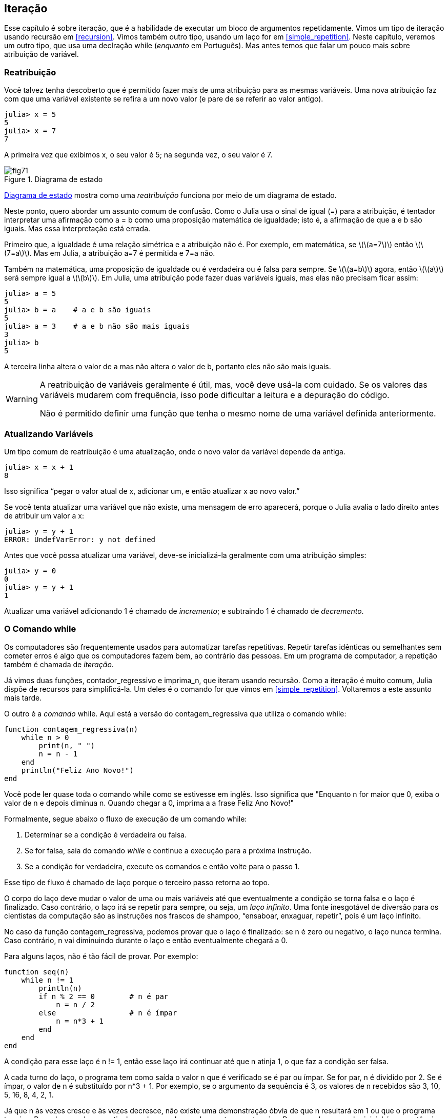 [[chap07]]
== Iteração

Esse capítulo é sobre iteração, que é a habilidade de executar um bloco de argumentos repetidamente. Vimos um tipo de iteração usando recursão em <<recursion>>. Vimos também outro tipo, usando um laço +for+ em <<simple_repetition>>. Neste capítulo, veremos um outro tipo, que usa uma declração +while+ (_enquanto_ em Português). Mas antes temos que falar um pouco mais sobre atribuição de variável.
(((iteração)))(((recursão)))(((comando for)))


=== Reatribuição

Você talvez tenha descoberto que é permitido fazer mais de uma atribuição para as mesmas variáveis. Uma nova atribuição faz com que uma variável existente se refira a um novo valor (e pare de se referir ao valor antigo).

[source,@julia-repl-test chap07]
----
julia> x = 5
5
julia> x = 7
7
----

A primeira vez que exibimos +x+, o seu valor é 5; na segunda vez, o seu valor é 7.

[[fig07-1]]
.Diagrama de estado
image::images/fig71.svg[]

<<fig07-1>> mostra como uma _reatribuição_ funciona por meio de um diagrama de estado.
(((reatribuição)))(((diagrama de estado)))

Neste ponto, quero abordar um assunto comum de confusão. Como o Julia usa o sinal de igual (+=+) para a atribuição, é tentador interpretar uma afirmação como +a = b+ como uma proposição matemática de igualdade; isto é, a afirmação de que +a+ e +b+ são iguais. Mas essa interpretação está errada.
(((atribuição)))

Primeiro que, a igualdade é uma relação simétrica e a atribuição não é. Por exemplo, em matemática, se latexmath:[\(a=7\)] então latexmath:[\(7=a\)]. Mas em Julia, a atribuição +a=7+ é permitida e +7=a+ não.

Também na matemática, uma proposição de igualdade ou é verdadeira ou é falsa para sempre. Se latexmath:[\(a=b\)] agora, então latexmath:[\(a\)] será sempre igual a latexmath:[\(b\)]. Em Julia, uma atribuição pode fazer duas variáveis iguais, mas elas não precisam ficar assim:

[source,@julia-repl-test]
----
julia> a = 5
5
julia> b = a    # a e b são iguais
5
julia> a = 3    # a e b não são mais iguais
3
julia> b
5
----

A terceira linha altera o valor de +a+ mas não altera o valor de +b+, portanto eles não são mais iguais.

[WARNING]
====
A reatribuição de variáveis geralmente é útil, mas, você deve usá-la com cuidado. Se os valores das variáveis mudarem com frequência, isso pode dificultar a leitura e a depuração do código.

Não é permitido definir uma função que tenha o mesmo nome de uma variável definida anteriormente.
====


=== Atualizando Variáveis

Um tipo comum de reatribuição é uma atualização, onde o novo valor da variável depende da antiga.
(((atualização)))

[source,@julia-repl-test chap07]
----
julia> x = x + 1
8
----

Isso significa “pegar o valor atual de +x+, adicionar um, e então atualizar +x+ ao novo valor.”

Se você tenta atualizar uma variável que não existe, uma mensagem de erro aparecerá, porque o Julia avalia o lado direito antes de atribuir um valor a +x+:
(((UndefVarError)))

[source,@julia-repl-test]
----
julia> y = y + 1
ERROR: UndefVarError: y not defined
----

Antes que você possa atualizar uma variável, deve-se inicializá-la geralmente com uma atribuição simples:
(((inicialização)))

[source,@julia-repl-test]
----
julia> y = 0
0
julia> y = y + 1
1
----

Atualizar uma variável adicionando 1 é chamado de _incremento_; e subtraindo 1 é chamado de _decremento_.
(((incremento)))(((decremento)))


=== O Comando +while+

Os computadores são frequentemente usados para automatizar tarefas repetitivas. Repetir tarefas idênticas ou semelhantes sem cometer erros é algo que os computadores fazem bem, ao contrário das pessoas. Em um programa de computador, a repetição também é chamada de _iteração_.
(((iteração)))

Já vimos duas funções, +contador_regressivo+ e +imprima_n+, que iteram usando recursão. Como a iteração é muito comum, Julia dispõe de recursos para simplificá-la. Um deles é o comando +for+ que vimos em <<simple_repetition>>. Voltaremos a este assunto mais tarde.
(((recursão)))(((comando for)))

O outro é a _comando_ +while+. Aqui está a versão do +contagem_regressiva+ que utiliza o comando +while+:
(((while)))((("palavra-chave", "while", see="while")))(((comando while)))((("comando", "while", see="comando while")))

[source,@julia-setup]
----
function contagem_regressiva(n)
    while n > 0
        print(n, " ")
        n = n - 1
    end
    println("Feliz Ano Novo!")
end
----

Você pode ler quase toda o comando +while+ como se estivesse em inglês. Isso significa que "Enquanto +n+ for maior que 0, exiba o valor de +n+ e depois diminua +n+. Quando chegar a 0, imprima a a frase Feliz Ano Novo!"
(((contagem_regressiva)))

Formalmente, segue abaixo o fluxo de execução de um comando +while+:
(((fluxo de execução)))

. Determinar se a condição é verdadeira ou falsa.

. Se for falsa, saia do comando _while_ e continue a execução para a próxima instrução.

. Se a condição for verdadeira, execute os comandos e então volte para o passo 1.

Esse tipo de fluxo é chamado de laço porque o terceiro passo retorna ao topo.
(((laço)))

O corpo do laço deve mudar o valor de uma ou mais variáveis até que eventualmente a condição se torna falsa e o laço é finalizado. Caso contrário, o laço irá se repetir para sempre, ou seja, um _laço infinito_. Uma fonte inesgotável de diversão para os cientistas da computação são as instruções nos frascos de shampoo, “ensaboar, enxaguar, repetir”, pois é um laço infinito.
(((laço infinito)))

No caso da função +contagem_regressiva+, podemos provar que o laço é finalizado: se +n+ é zero ou negativo, o laço nunca termina. Caso contrário, +n+ vai diminuindo durante o laço e então eventualmente chegará a 0.

Para alguns laços, não é tão fácil de provar. Por exemplo:
(((seq)))((("função", "definido pelo programador", "seq", see="seq")))

[source,@julia-setup]
----
function seq(n)
    while n != 1
        println(n)
        if n % 2 == 0        # n é par
            n = n / 2
        else                 # n é ímpar
            n = n*3 + 1
        end
    end
end
----

A condição para esse laço é +n != 1+, então esse laço irá continuar até que +n+ atinja 1, o que faz a condição ser falsa.

A cada turno do laço, o programa tem como saída o valor +n+ que é verificado se é par ou ímpar. Se for par, +n+ é dividido por 2. Se é ímpar, o valor de +n+ é substituído por +pass:[n*3 + 1]+. Por exemplo, se o argumento da sequência é 3, os valores de +n+ recebidos são 3, 10, 5, 16, 8, 4, 2, 1.

Já que +n+ às vezes cresce e às vezes decresce, não existe uma demonstração óbvia de que +n+ resultará em 1 ou que o programa termine. Para alguns valores particulares de +n+, podemos demonstrar que termina. Por exemplo, se o valor inicial é uma potência de dois, +n+ será sempre par durante o laço até que resulta em 1. O exemplo anterior finaliza essa sequência, a partir de 16.

A parte difícil é provar que esse programa finaliza para todos os valores positivos de +n+. Até agora ninguém foi capaz de provar ou desprovar isso! (consulte https://pt.wikipedia.org/wiki/Conjectura_de_Collatz.)
(((Conjectura de Collatz)))

===== Exercício 7-1

Reescreva a função +imprima_n+ de <<recursion>> usando iteração ao invés de recursão.


=== +break+

Às vezes, você não sabe que é hora de terminar um laço até chegar na metade do corpo. Neste caso você pode utilizar o _comando break_ para sair do laço.
(((break)))((("palavra-chave", "break", see="break")))(((comando break)))((("comando", "break", see="comando break")))

Por exemplo, suponha que você quer receber entradas do usuário até que ele digite concluído. Poderia-se escrever:
(((readline)))

[source,julia]
----
while true
    print("> ")
    linha = readline()
    if linha == "concluído"
        break
    end
    println(linha)
end
println("Concluído!")
----

A condição deste laço é +true+, que é sempre verdade, então o laço será executado até chegar no comando break.

A cada iteração, a solicitação ao usuário ocorre por meio de um sinal de maior (">"). Se o usuário digitar +concluído+, então o comando break finaliza o laço. Caso contrário, o programa mostrará o que o usuário digitar e voltará ao topo do laço. Aqui está um exemplo de execução:

[source]
----
> não está concluído
não está concluído
> concluído
Concluído!
----

Essa maneira de escrever laços é comum porque você pode verificar a condição em qualquer lugar do laço (não apenas no topo) e você pode expressar a condição de parada afirmativamente ("pare quando isso acontecer") tanto quanto negativamente ("continue enquanto isso acontece").


=== +continue+

O comando break sai do laço. Quando um _comando continue_ é encontrado dentro de um laço, salta-se para o início do laço da próxima iteração, pulando a execução de comandos dentro do corpo do laço da iteração atual. Por exemplo:
(((continue)))((("palavra-chave", "continue", see="continue")))(((comando continue)))((("comando", "continue", see="continue", see="comando continue")))

[source,@julia]
----
for i in 1:10
    if i % 3 == 0
        continue
    end
    print(i, " ")
end
----

Se +i+ é divisível por 3, o comando continue para na iteração atual e a próxima iteração é iniciada. Apenas os números no intervalo entre 1 a 10 não divisíveis por 3 são exibidos.

[[square_roots]]
=== Raízes Quadradas

Laços são frequentemente usados em programas que calculam resultados numéricos começando com um valor aproximado e aprimorando-o iterativamente.

Por exemplo, uma maneira de computar raízes quadradas é através do Método de Newton. Suponha que você queira saber a raíz quadrada de latexmath:[\(a\)]. Se você começar com uma estimativa qualquer, latexmath:[\(x\)], pode-se calcular uma estimativa melhor com a seguinte fórmula:
(((Método de Newton)))

[latexmath]
++++
\begin{equation}
{y = \frac{1}{2}\left(x + \frac{a}{x}\right)}
\end{equation}
++++
Por exemplo, se latexmath:[\(a\)] é 4 e latexmath:[\(x\)] é 3:

[source,@julia-repl-test chap07]
----
julia> a = 4
4
julia> x = 3
3
julia> y = (x + a/x) / 2
2.1666666666666665
----

O resultado está mais próximo da resposta correta (latexmath:[\(\sqrt 4 = 2\)]). Se repetirmos o processo com a nova estimativa, ficará mais próximo ainda:

[source,@julia-repl-test chap07]
----
julia> x = y
2.1666666666666665
julia> y = (x + a/x) / 2
2.0064102564102564
----

Depois de mais algumas atualizações a estimativa é quase exata:

[source,@julia-repl-test chap07]
----
julia> x = y
2.0064102564102564
julia> y = (x + a/x) / 2
2.0000102400262145
julia> x = y
2.0000102400262145
julia> y = (x + a/x) / 2
2.0000000000262146
----

Em geral, não sabemos antecipadamente quantos passos são necessários para obter a resposta certa, mas sabemos quando chegamos lá porque a estimativa para de mudar:

[source,@julia-repl-test chap07]
----
julia> x = y
2.0000000000262146
julia> y = (x + a/x) / 2
2.0
julia> x = y
2.0
julia> y = (x + a/x) / 2
2.0
----

Quando +y == x+, podemos parar. Aqui está um laço que começa com uma estimativa inicial +x+, e melhora até parar de mudar:

[source,julia]
----
while true
    println(x)
    y = (x + a/x) / 2
    if y == x
        break
    end
    x = y
end
----

Essa função funciona bem para a maior parte dos valores de a, mas em geral é perigoso testar igualdade com pontos flutuantes. Pontos flutuantes não são totalmente exatos: a maioria dos números racionais, como latexmath:[\(\frac{1}{3}\)], e números irracionais, como latexmath:[\(\sqrt 2\)], não podem ser representados exatamente com um tipo +Float64+.

Em vez de verificar se +x+ e +y+ são exatamente iguais, é mais seguro usar a função interna +abs+ para calcular o valor absoluto, ou magnitude, da diferença entre eles:
(((abs)))

[source,julia]
----
if abs(y-x) < ε
    break
end
----

Onde +ε+ (*+\varepsilon TAB+*) possui um valor como +0.0000001+ que determina o quão suficientemente próximo está.


=== Algoritmos

O Método de Newton é um exemplo de um _algoritmo_: Um processo mecânico para resolver uma categoria de problemas (nesse caso, o cálculo de raízes quadradas).
(((algoritmo)))

Para entender o que é um algoritmo, talvez seja interessante mostrar algo que não é um algoritmo. Quando você aprendeu a multiplicar unidades, você provavelmente memorizou a tabuada. De fato, você memorizou 100 soluções específicas. Esse tipo de conhecimento não é um algoritmo.

Mas se você fosse "preguiçoso", talvez tivesse aprendido alguns truques. Por exemplo, para encontrar o produto de latexmath:[\(n\)] e 9, você pode escrever latexmath:[\(n-1\)] no primeiro dígito e latexmath:[\(10-n\)] no segundo dígito. Esse truque é uma solução geral para multiplicar qualquer unidade por 9. Isso é um algoritmo!

Similarmente, as técnicas que você aprendeu para a adição com transporte de unidades, a subtração com empréstimos e a divisão longa são todos algoritmos. Uma das características dos algoritmos é que eles não exigem nenhuma inteligência para serem executados. São processos mecânicos em que cada passo segue a partir do último, de acordo com um conjunto simples de regras.

Apesar da execução de algoritmos ser chata, a construção é interessante, intelectualmente desafiadora e uma parte central da ciência da computação.

Algumas das coisas que as pessoas fazem naturalmente, sem dificuldade ou conscientemente pensado, são as mais difíceis de expressar por algoritmos. Compreender a linguagem nativa é um bom exemplo. Todos fazemos isso, mas até agora ninguém foi capaz de explicar como fazemos, pelo menos não na forma de um algoritmo.


=== Depuração

Ao começar a escrever programas maiores, você pode passar mais tempo depurando. Mais código significa mais chances de cometer um erro e mais lugares para os erros se esconderem.
(((depuração)))

Uma maneira de reduzir o tempo da depuração é “depurar por bissecção”. Por exemplo, se houver 100 linhas no seu programa e você verificá-las uma de cada vez, serão necessárias 100 etapas.
(((depurar por bissecção)))

Em vez disso, tente quebrar o problema ao meio. Olhe no meio do programa, ou por perto, para um valor intermediário que você pode verificar. Adicione um comando print (ou qualquer outra coisa que tenha um propósito de verificação) e execute o programa.
(((comando print)))

Se a verificação da região do meio estiver incorreta, deve haver um problema na primeira metade do programa. Se estiver correta, o problema está na segunda metade.

Toda vez que você executa uma verificação como essa, reduz-se pela metade o número de linhas que precisa averiguar. Após seis etapas (que é menor que 100), você reduziria para uma ou duas linhas de código, pelo menos em teoria.

Na prática, nem sempre é claro onde é o "meio do programa" e nem sempre é possível verificá-lo. Não faz sentido contar linhas e encontrar o ponto médio exato. Em vez disso, pense nos locais do programa em que pode haver erros e nos locais onde é fácil fazer uma verificação. Em seguida, escolha um local onde você acha que as chances são as mesmas de que o bug seja antes ou depois da verificação.


=== Glossário

reatribuição::
Atribuindo um novo valor a uma variável que já existe.
(((reatribuição)))

atualização::
Uma atribuição em que o novo valor da variável depende do antigo.
(((atualização)))

inicialização::
Uma atribuição que fornece um valor inicial a uma variável que será atualizada.
(((inicialização)))

incremento::
Uma atualização que aumenta o valor de uma variável (geralmente em um).
(((incremento)))

decremento::
Uma atualização que diminui o valor de uma variável.
(((decremento)))

iteração::
Execução repetida de um conjunto de comandos usando uma chamada de função recursiva ou um laço.
(((iteração)))

comando while::
Comando que permite iterações controladas por uma condição.
(((comando while)))

comando break::
Comando que permite saltar fora de um laço.
(((comando break)))

comando continue::
Comando dentro de um laço que salta para o início do laço da próxima iteração.
(((comando continue)))

laço infinito::
Um laço no qual a sua condição de parada nunca é satisfeita.
(((laço infinito)))

algoritmo::
Um processo geral para resolver uma categoria de problemas.
(((algoritmo)))


=== Exercícios

[[ex07-1]]
===== Exercício 7-2

Copie o laço de <<square_roots>> e encapsule-o em uma função chamada +minha_raíz+ que usa a variável +a+ como um parâmetro e escolha um valor razoável de +x+ que retorne uma estimativa da raíz quadrada de +a+.
(((minha_raíz)))((("função", "definido pelo programador", "minha_raíz", see="minha_raíz")))

Para testá-la, escreva uma função chamada +testa_raíz+ que imprime uma tabela como esta:
(((testa_raíz)))((("função", "definido pelo programador", "testa_raíz", see="testa_raíz")))

[source, @ julia-eval]
----
using ThinkJulia
io = IOBuffer()
testa_raíz(io)
res = String(take!(io))
println(res)
----

A primeira coluna é um número, +a+; a segunda coluna é a raíz quadrada de +a+ calculado com +minha_raíz+; a terceira coluna é a raíz quadrada calculada por +sqrt+; a quarta coluna é o valor absoluto da diferença entre as duas estimativas.

[[ex07-2]]
===== Exercício 7-3

A função interna +Meta.parse+ pega uma string e transforma-a em uma expressão. Essa expressão pode ser avaliada em Julia com a função +Core.eval+. Por exemplo:
(((parse)))((("função","Meta","parse", see="parse")))(((eval)))((("função", "Core", "eval", see="eval")))

[source,@julia-eval chap07]
----
import Base.eval
----

[source,@julia-repl-test chap07]
----
julia> expr = Meta.parse("1+2*3")
:(1 + 2 * 3)
julia> eval(expr)
7
julia> expr = Meta.parse("sqrt(π)")
:(sqrt(π))
julia> eval(expr)
1.7724538509055159
----

Escreva uma função chamada +avalie_laço+ que solicite iterativamente ao usuário e então pegue a entrada recebida, avalie-na usando +eval+ e depois imprima o resultado. A função deve continuar até o usuário digitar +concluído+ e depois retornar o valor da última expressão avaliada.

(((avalie_laço)))((("função", "definido pelo programador", "avalie_laço", see= "avalie_laço")))

[[ex07-3]]
===== Exercício 7-4

O matemático Srinivasa Ramanujan encontrou uma série infinita que pode ser usada para gerar uma aproximação numérica de latexmath:[\(\frac{1}{\pi}\)]:

[latexmath]
++++
\begin{equation}
{\frac{1}{\pi}=\frac{2\sqrt2}{9801}\sum_{k=0}^\infty\frac{(4k)!(1103+26390k)}{(k!)^4 396^{4k}}}
\end{equation}
++++

Escreva uma função chamada +estimativa_pi+ que use essa fórmula para calcular e retornar uma estimativa de π. Ele deve usar um laço while para calcular os termos da soma até que o último termo seja menor que +1e-15+ (que é a notação Julia para latexmath:[\(10^{-15}\)]). Você pode verificar o resultado comparando-o com +π+.
(((estimativa_pi)))((("função", "definido pelo programador", "estimativa_pi", see="estimativa_pi"))))
